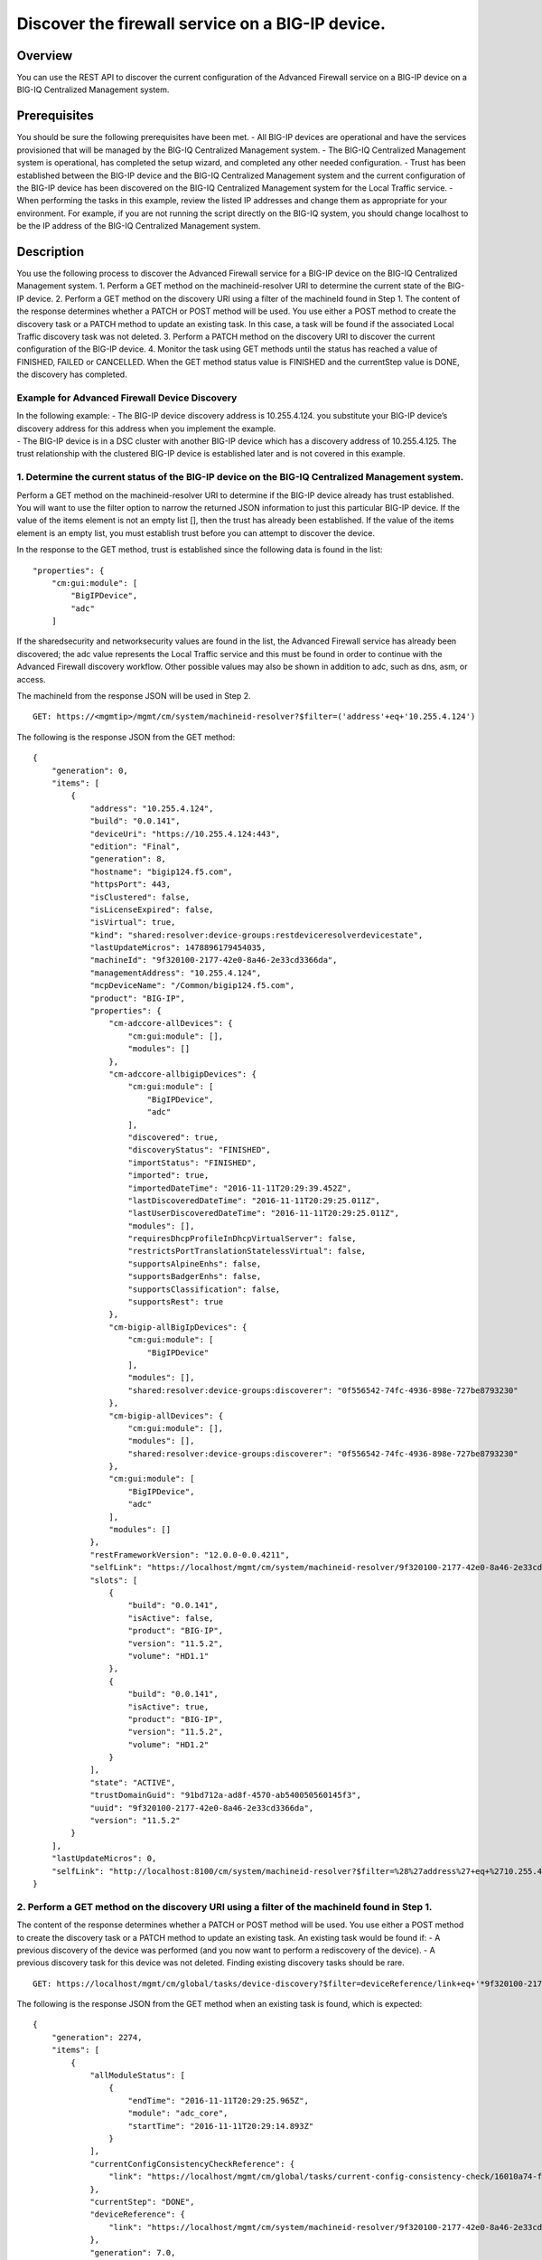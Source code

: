 Discover the firewall service on a BIG-IP device.
-------------------------------------------------

Overview
~~~~~~~~

You can use the REST API to discover the current configuration of the
Advanced Firewall service on a BIG-IP device on a BIG-IQ Centralized
Management system.

Prerequisites
~~~~~~~~~~~~~

You should be sure the following prerequisites have been met. - All
BIG-IP devices are operational and have the services provisioned that
will be managed by the BIG-IQ Centralized Management system. - The
BIG-IQ Centralized Management system is operational, has completed the
setup wizard, and completed any other needed configuration. - Trust has
been established between the BIG-IP device and the BIG-IQ Centralized
Management system and the current configuration of the BIG-IP device has
been discovered on the BIG-IQ Centralized Management system for the
Local Traffic service. - When performing the tasks in this example,
review the listed IP addresses and change them as appropriate for your
environment. For example, if you are not running the script directly on
the BIG-IQ system, you should change localhost to be the IP address of
the BIG-IQ Centralized Management system.

Description
~~~~~~~~~~~

You use the following process to discover the Advanced Firewall service
for a BIG-IP device on the BIG-IQ Centralized Management system. 1.
Perform a GET method on the machineid-resolver URI to determine the
current state of the BIG-IP device. 2. Perform a GET method on the
discovery URI using a filter of the machineId found in Step 1. The
content of the response determines whether a PATCH or POST method will
be used. You use either a POST method to create the discovery task or a
PATCH method to update an existing task. In this case, a task will be
found if the associated Local Traffic discovery task was not deleted. 3.
Perform a PATCH method on the discovery URI to discover the current
configuration of the BIG-IP device. 4. Monitor the task using GET
methods until the status has reached a value of FINISHED, FAILED or
CANCELLED. When the GET method status value is FINISHED and the
currentStep value is DONE, the discovery has completed.

Example for Advanced Firewall Device Discovery
^^^^^^^^^^^^^^^^^^^^^^^^^^^^^^^^^^^^^^^^^^^^^^

| In the following example: - The BIG-IP device discovery address is
  10.255.4.124. you substitute your BIG-IP device’s discovery address
  for this address when you implement the example.
| - The BIG-IP device is in a DSC cluster with another BIG-IP device
  which has a discovery address of 10.255.4.125. The trust relationship
  with the clustered BIG-IP device is established later and is not
  covered in this example.

1. Determine the current status of the BIG-IP device on the BIG-IQ Centralized Management system.
^^^^^^^^^^^^^^^^^^^^^^^^^^^^^^^^^^^^^^^^^^^^^^^^^^^^^^^^^^^^^^^^^^^^^^^^^^^^^^^^^^^^^^^^^^^^^^^^^

Perform a GET method on the machineid-resolver URI to determine if the
BIG-IP device already has trust established. You will want to use the
filter option to narrow the returned JSON information to just this
particular BIG-IP device. If the value of the items element is not an
empty list [], then the trust has already been established. If the value
of the items element is an empty list, you must establish trust before
you can attempt to discover the device.

In the response to the GET method, trust is established since the
following data is found in the list:

::

    "properties": {
        "cm:gui:module": [
            "BigIPDevice",
            "adc"
        ]

If the sharedsecurity and networksecurity values are found in the list,
the Advanced Firewall service has already been discovered; the adc value
represents the Local Traffic service and this must be found in order to
continue with the Advanced Firewall discovery workflow. Other possible
values may also be shown in addition to adc, such as dns, asm, or
access.

The machineId from the response JSON will be used in Step 2.

::

    GET: https://<mgmtip>/mgmt/cm/system/machineid-resolver?$filter=('address'+eq+'10.255.4.124')

The following is the response JSON from the GET method:

::

    {
        "generation": 0,
        "items": [
            {
                "address": "10.255.4.124",
                "build": "0.0.141",
                "deviceUri": "https://10.255.4.124:443",
                "edition": "Final",
                "generation": 8,
                "hostname": "bigip124.f5.com",
                "httpsPort": 443,
                "isClustered": false,
                "isLicenseExpired": false,
                "isVirtual": true,
                "kind": "shared:resolver:device-groups:restdeviceresolverdevicestate",
                "lastUpdateMicros": 1478896179454035,
                "machineId": "9f320100-2177-42e0-8a46-2e33cd3366da",
                "managementAddress": "10.255.4.124",
                "mcpDeviceName": "/Common/bigip124.f5.com",
                "product": "BIG-IP",
                "properties": {
                    "cm-adccore-allDevices": {
                        "cm:gui:module": [],
                        "modules": []
                    },
                    "cm-adccore-allbigipDevices": {
                        "cm:gui:module": [
                            "BigIPDevice",
                            "adc"
                        ],
                        "discovered": true,
                        "discoveryStatus": "FINISHED",
                        "importStatus": "FINISHED",
                        "imported": true,
                        "importedDateTime": "2016-11-11T20:29:39.452Z",
                        "lastDiscoveredDateTime": "2016-11-11T20:29:25.011Z",
                        "lastUserDiscoveredDateTime": "2016-11-11T20:29:25.011Z",
                        "modules": [],
                        "requiresDhcpProfileInDhcpVirtualServer": false,
                        "restrictsPortTranslationStatelessVirtual": false,
                        "supportsAlpineEnhs": false,
                        "supportsBadgerEnhs": false,
                        "supportsClassification": false,
                        "supportsRest": true
                    },
                    "cm-bigip-allBigIpDevices": {
                        "cm:gui:module": [
                            "BigIPDevice"
                        ],
                        "modules": [],
                        "shared:resolver:device-groups:discoverer": "0f556542-74fc-4936-898e-727be8793230"
                    },
                    "cm-bigip-allDevices": {
                        "cm:gui:module": [],
                        "modules": [],
                        "shared:resolver:device-groups:discoverer": "0f556542-74fc-4936-898e-727be8793230"
                    },
                    "cm:gui:module": [
                        "BigIPDevice",
                        "adc"
                    ],
                    "modules": []
                },
                "restFrameworkVersion": "12.0.0-0.0.4211",
                "selfLink": "https://localhost/mgmt/cm/system/machineid-resolver/9f320100-2177-42e0-8a46-2e33cd3366da",
                "slots": [
                    {
                        "build": "0.0.141",
                        "isActive": false,
                        "product": "BIG-IP",
                        "version": "11.5.2",
                        "volume": "HD1.1"
                    },
                    {
                        "build": "0.0.141",
                        "isActive": true,
                        "product": "BIG-IP",
                        "version": "11.5.2",
                        "volume": "HD1.2"
                    }
                ],
                "state": "ACTIVE",
                "trustDomainGuid": "91bd712a-ad8f-4570-ab540050560145f3",
                "uuid": "9f320100-2177-42e0-8a46-2e33cd3366da",
                "version": "11.5.2"
            }
        ],
        "lastUpdateMicros": 0,
        "selfLink": "http://localhost:8100/cm/system/machineid-resolver?$filter=%28%27address%27+eq+%2710.255.4.124%27%29"
    }

2. Perform a GET method on the discovery URI using a filter of the machineId found in Step 1.
^^^^^^^^^^^^^^^^^^^^^^^^^^^^^^^^^^^^^^^^^^^^^^^^^^^^^^^^^^^^^^^^^^^^^^^^^^^^^^^^^^^^^^^^^^^^^

The content of the response determines whether a PATCH or POST method
will be used. You use either a POST method to create the discovery task
or a PATCH method to update an existing task. An existing task would be
found if: - A previous discovery of the device was performed (and you
now want to perform a rediscovery of the device). - A previous discovery
task for this device was not deleted. Finding existing discovery tasks
should be rare.

::

    GET: https://localhost/mgmt/cm/global/tasks/device-discovery?$filter=deviceReference/link+eq+'*9f320100-2177-42e0-8a46-2e33cd3366da'

The following is the response JSON from the GET method when an existing
task is found, which is expected:

::

    {
        "generation": 2274,
        "items": [
            {
                "allModuleStatus": [
                    {
                        "endTime": "2016-11-11T20:29:25.965Z",
                        "module": "adc_core",
                        "startTime": "2016-11-11T20:29:14.893Z"
                    }
                ],
                "currentConfigConsistencyCheckReference": {
                    "link": "https://localhost/mgmt/cm/global/tasks/current-config-consistency-check/16010a74-fc57-4887-90b3-1a3a2f496e86"
                },
                "currentStep": "DONE",
                "deviceReference": {
                    "link": "https://localhost/mgmt/cm/system/machineid-resolver/9f320100-2177-42e0-8a46-2e33cd3366da"
                },
                "generation": 7.0,
                "id": "dfbf4d92-a057-4520-bc7d-37f0f0f6f5df",
                "identityReferences": [
                    {
                        "link": "https://localhost/mgmt/shared/authz/users/admin"
                    }
                ],
                "kind": "cm:global:tasks:device-discovery:discoverysupertaskitemstate",
                "lastUpdateMicros": 1478896167042899.0,
                "moduleList": [
                    {
                        "endTime": "2016-11-11T20:29:25.965Z",
                        "module": "adc_core",
                        "startTime": "2016-11-11T20:29:14.893Z",
                        "status": "FINISHED"
                    }
                ],
                "name": "discovery_10.255.4.124",
                "ownerMachineId": "0f556542-74fc-4936-898e-727be8793230",
                "selfLink": "https://localhost/mgmt/cm/global/tasks/device-discovery/dfbf4d92-a057-4520-bc7d-37f0f0f6f5df",
                "startDateTime": "2016-11-11T15:29:14.657-0500",
                "status": "STARTED",
                "taskWorkerGeneration": 1.0,
                "userReference": {
                    "link": "https://localhost/mgmt/shared/authz/users/admin"
                },
                "username": "admin"
            }
        ],
        "kind": "cm:global:tasks:device-discovery:discoverysupertaskcollectionstate",
        "lastUpdateMicros": 1478896167106041,
        "selfLink": "https://localhost/mgmt/cm/global/tasks/device-discovery",
        "totalItems": 1
    }

3. Perfom a PATCH method to the discovery task returned in Step 2 to start the discovery or rediscovery.
^^^^^^^^^^^^^^^^^^^^^^^^^^^^^^^^^^^^^^^^^^^^^^^^^^^^^^^^^^^^^^^^^^^^^^^^^^^^^^^^^^^^^^^^^^^^^^^^^^^^^^^^

It is expected that the task will exist, since the Local Traffic service
has been discovered. In the case of the Advanced Firewall service, two
modules are required for the discovery: the firewall module and the
shared security module. If the task is not found, proceed to Step 4 for
the POST procedure. The PATCH JSON data should include: - moduleList:
The modules to discover, firewall and security\_shared. - status: The
status of the task, STARTED.

::

    PATCH: https://localhost/mgmt/cm/global/tasks/device-discovery/dfbf4d92-a057-4520-bc7d-37f0f0f6f5df
    {
        "moduleList": [
            {
                "module": "firewall"
            },
            {
                "module": "security_shared"
            }
        ],
        "status": "STARTED"
    }

The following is the response JSON from the PATCH method:

::

    {
        "allModuleStatus": [
            {
                "endTime": "2016-11-11T20:29:25.965Z",
                "module": "adc_core",
                "startTime": "2016-11-11T20:29:14.893Z"
            }
        ],
        "currentConfigConsistencyCheckReference": {
            "link": "https://localhost/mgmt/cm/global/tasks/current-config-consistency-check/16010a74-fc57-4887-90b3-1a3a2f496e86"
        },
        "currentStep": "DONE",
        "deviceReference": {
            "link": "https://localhost/mgmt/cm/system/machineid-resolver/9f320100-2177-42e0-8a46-2e33cd3366da"
        },
        "generation": 8,
        "id": "dfbf4d92-a057-4520-bc7d-37f0f0f6f5df",
        "identityReferences": [
            {
                "link": "https://localhost/mgmt/shared/authz/users/admin"
            }
        ],
        "kind": "cm:global:tasks:device-discovery:discoverysupertaskitemstate",
        "lastUpdateMicros": 1478896204780454,
        "moduleList": [
            {
                "module": "firewall"
            },
            {
                "module": "security_shared"
            }
        ],
        "name": "discovery_10.255.4.124",
        "ownerMachineId": "0f556542-74fc-4936-898e-727be8793230",
        "selfLink": "https://localhost/mgmt/cm/global/tasks/device-discovery/dfbf4d92-a057-4520-bc7d-37f0f0f6f5df",
        "startDateTime": "2016-11-11T15:30:04.781-0500",
        "status": "STARTED",
        "taskWorkerGeneration": 1,
        "userReference": {
            "link": "https://localhost/mgmt/shared/authz/users/admin"
        },
        "username": "admin"
    }

4. Perfom a POST method to the discovery task returned in Step 2 to start the discovery. In most cases the PATCH will be used instead of the POST.
^^^^^^^^^^^^^^^^^^^^^^^^^^^^^^^^^^^^^^^^^^^^^^^^^^^^^^^^^^^^^^^^^^^^^^^^^^^^^^^^^^^^^^^^^^^^^^^^^^^^^^^^^^^^^^^^^^^^^^^^^^^^^^^^^^^^^^^^^^^^^^^^^^

The POST JSON data should include: - deviceReference: The BIG-IP device
selfLink reference from Step 1. - moduleList: The modules to discover,
firewall and security\_shared. - status: The status of the task,
STARTED.

::

    PATCH: https://localhost/mgmt/cm/global/tasks/device-discovery
    {
        "deviceReference": {
            "link": "https://localhost/mgmt/cm/system/machineid-resolver/9f320100-2177-42e0-8a46-2e33cd3366da"
        },
        "moduleList": [
            {
                "module": "firewall"
            },
            {
                "module": "security_shared"
            }
        ],
        "status": "STARTED"
    }

The following is the response JSON from the POST method:

::

    {
        "deviceReference": {
            "link": "https://localhost/mgmt/cm/system/machineid-resolver/9f320100-2177-42e0-8a46-2e33cd3366da"
        },
        "generation": 1,
        "id": "c8529d3a-aa33-4a5d-abf9-1feb048cea76",
        "identityReferences": [
            {
                "link": "https://localhost/mgmt/shared/authz/users/admin"
            }
        ],
        "kind": "cm:global:tasks:device-discovery:discoverysupertaskitemstate",
        "lastUpdateMicros": 1478905274610051,
        "moduleList": [
            {
                "module": "firewall"
            },
            {
                "module": "security_shared"
            }
        ],
        "ownerMachineId": "0f556542-74fc-4936-898e-727be8793230",
        "selfLink": "https://localhost/mgmt/cm/global/tasks/device-discovery/c8529d3a-aa33-4a5d-abf9-1feb048cea76",
        "status": "STARTED",
        "taskWorkerGeneration": 1,
        "userReference": {
            "link": "https://localhost/mgmt/shared/authz/users/admin"
        }
    }

5. Perform additional GET methods to the discovery task created in Step 3 or Step 4.
^^^^^^^^^^^^^^^^^^^^^^^^^^^^^^^^^^^^^^^^^^^^^^^^^^^^^^^^^^^^^^^^^^^^^^^^^^^^^^^^^^^^

Perform additional GET methods on the selfLink returned from the Step 3
or Step 4 response JSON. Perform them in a loop until the status reaches
one of the following: FINISHED, CANCELLED or FAILED. Use a select option
to reduce the content of the returned JSON to a manageable amount. In
addition to the status, currentStep should have the value of DONE.

::

    GET: https://localhost/mgmt/cm/global/tasks/device-discovery/dfbf4d92-a057-4520-bc7d-37f0f0f6f5df?$select=status,currentStep

The following is the response JSON from the GET method:

::

    {
        "currentStep": "DONE",
        "status": "FINISHED",
    }

Common Errors
~~~~~~~~~~~~~

When an error occurs, review the BIG-IQ Centralized Management user
interface for device management to determine the details of the failure.
In addition to using the user interface, some error information can be
determined from the REST API response JSON as shown in the following
errors.

Error generated when an incorrect URI is sent in the REST request.
^^^^^^^^^^^^^^^^^^^^^^^^^^^^^^^^^^^^^^^^^^^^^^^^^^^^^^^^^^^^^^^^^^

::

    {
      "code": 404,
      "message": "Public URI path not registered",
      "referer": "192.168.101.130",
      "restOperationId": 19541801,
      "errorStack": [
        "com.f5.rest.common.RestWorkerUriNotFoundException: Public URI path not registered",
        "at com.f5.rest.workers.ForwarderPassThroughWorker.cloneAndForwardRequest(ForwarderPassThroughWorker.java:250)",
        "at com.f5.rest.workers.ForwarderPassThroughWorker.onForward(ForwarderPassThroughWorker.java:106)",
        "at com.f5.rest.workers.ForwarderPassThroughWorker.onQuery(ForwarderPassThroughWorker.java:409)",
        "at com.f5.rest.common.RestWorker.callDerivedRestMethod(RestWorker.java:1071)",
        "at com.f5.rest.common.RestWorker.callRestMethodHandler(RestWorker.java:1040)",
        "at com.f5.rest.common.RestServer.processQueuedRequests(RestServer.java:1467)",
        "at com.f5.rest.common.RestServer.access$000(RestServer.java:53)",
        "at com.f5.rest.common.RestServer$1.run(RestServer.java:333)",
        "at java.util.concurrent.Executors$RunnableAdapter.call(Executors.java:471)",
        "at java.util.concurrent.FutureTask.run(FutureTask.java:262)",
        "at java.util.concurrent.ScheduledThreadPoolExecutor$ScheduledFutureTask.access$201(ScheduledThreadPoolExecutor.java:178)",
        "at java.util.concurrent.ScheduledThreadPoolExecutor$ScheduledFutureTask.run(ScheduledThreadPoolExecutor.java:292)",
        "at java.util.concurrent.ThreadPoolExecutor.runWorker(ThreadPoolExecutor.java:1145)",
        "at java.util.concurrent.ThreadPoolExecutor$Worker.run(ThreadPoolExecutor.java:615)",
        "at java.lang.Thread.run(Thread.java:745)\n"
      ],
      "kind": ":resterrorresponse"
    }

Discovery failure for a device that is no longer available.
^^^^^^^^^^^^^^^^^^^^^^^^^^^^^^^^^^^^^^^^^^^^^^^^^^^^^^^^^^^

::

    {
        "allModuleStatus": [
            {
                "endTime": "2016-11-11T20:29:25.965Z",
                "module": "adc_core",
                "startTime": "2016-11-11T20:29:14.893Z"
            },
            {
                "endTime": "2016-11-11T20:39:37.239Z",
                "errorMsg": "Error getting resource provisioning from /mgmt/tm/sys/provision on bigip124.f5.com (10.255.4.124); check if iControl REST service is running on the BIG-IP",
                "module": "security_shared",
                "startTime": "2016-11-11T20:39:36.218Z"
            },
            {
                "endTime": "2016-11-11T20:39:38.270Z",
                "errorMsg": "Error getting resource provisioning from /mgmt/tm/sys/provision on bigip124.f5.com (10.255.4.124); check if iControl REST service is running on the BIG-IP",
                "module": "firewall",
                "startTime": "2016-11-11T20:39:37.247Z"
            }
        ],
        "currentConfigConsistencyCheckReference": {
            "link": "https://localhost/mgmt/cm/global/tasks/current-config-consistency-check/078d566f-117f-46e5-aa79-ad736196d913"
        },
        "currentStep": "FAILED",
        "deviceReference": {
            "link": "https://localhost/mgmt/cm/system/machineid-resolver/9f320100-2177-42e0-8a46-2e33cd3366da"
        },
        "endDateTime": "2016-11-11T15:39:39.360-0500",
        "errorMessage": "Failed to process module tasks : At least one module is failed",
        "generation": 21,
        "id": "dfbf4d92-a057-4520-bc7d-37f0f0f6f5df",
        "identityReferences": [
            {
                "link": "https://localhost/mgmt/shared/authz/users/admin"
            }
        ],
        "kind": "cm:global:tasks:device-discovery:discoverysupertaskitemstate",
        "lastUpdateMicros": 1478896779412293,
        "moduleList": [
            {
                "endTime": "2016-11-11T20:39:38.270Z",
                "errorMsg": "Error getting resource provisioning from /mgmt/tm/sys/provision on bigip124.f5.com (10.255.4.124); check if iControl REST service is running on the BIG-IP",
                "module": "firewall",
                "startTime": "2016-11-11T20:39:37.247Z",
                "status": "FAILED"
            },
            {
                "endTime": "2016-11-11T20:39:37.239Z",
                "errorMsg": "Error getting resource provisioning from /mgmt/tm/sys/provision on bigip124.f5.com (10.255.4.124); check if iControl REST service is running on the BIG-IP",
                "module": "security_shared",
                "startTime": "2016-11-11T20:39:36.218Z",
                "status": "FAILED"
            }
        ],
        "name": "discovery_10.255.4.124",
        "ownerMachineId": "0f556542-74fc-4936-898e-727be8793230",
        "selfLink": "https://localhost/mgmt/cm/global/tasks/device-discovery/dfbf4d92-a057-4520-bc7d-37f0f0f6f5df",
        "startDateTime": "2016-11-11T15:39:35.954-0500",
        "status": "FAILED",
        "userReference": {
            "link": "https://localhost/mgmt/shared/authz/users/admin"
        },
        "username": "admin"
    }

API references
~~~~~~~~~~~~~~
:doc:`../../ApiReferences/device-discovery`
